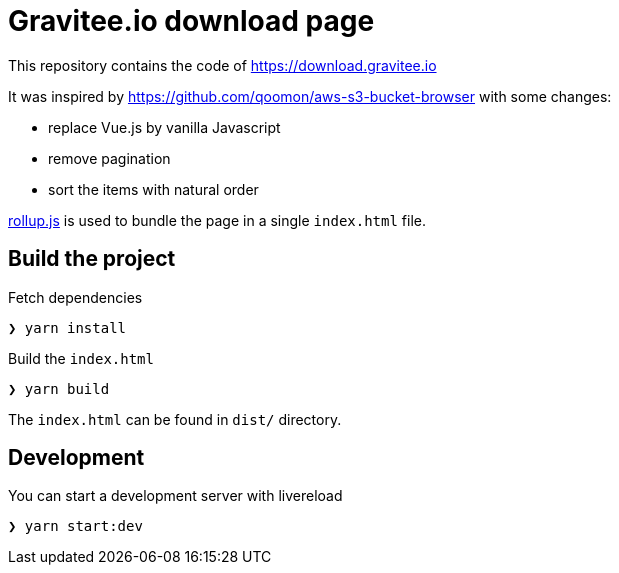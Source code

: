 = Gravitee.io download page

This repository contains the code of https://download.gravitee.io

It was inspired by https://github.com/qoomon/aws-s3-bucket-browser with some changes:

- replace Vue.js by vanilla Javascript
- remove pagination
- sort the items with natural order

https://rollupjs.org[rollup.js] is used to bundle the page in a single `index.html` file.

== Build the project

Fetch dependencies

[source,bash]
----
❯ yarn install
----

Build the `index.html`

[source,bash]
----
❯ yarn build
----

The `index.html` can be found in `dist/` directory.

== Development

You can start a development server with livereload

[source,bash]
----
❯ yarn start:dev
----
